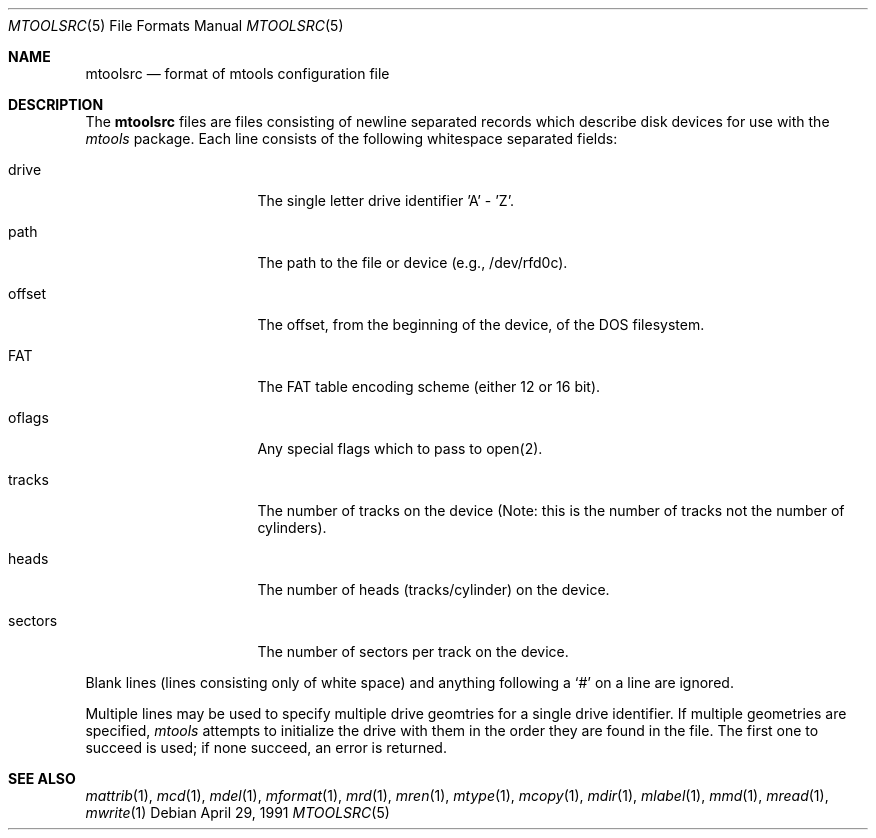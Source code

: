 .Dd April 29, 1991
.Dt MTOOLSRC 5
.Os
.Sh NAME
.Nm mtoolsrc
.Nd format of mtools configuration file
.Sh DESCRIPTION
The
.Nm mtoolsrc
files are files consisting of newline separated records
which describe disk devices for use with the 
.Ar mtools 
package.
Each line consists of the following whitespace separated fields:
.Bl -tag -width mtoolsrc -offset indent
.It drive
The single letter drive identifier 'A' - 'Z'.
.It path
The path to the file or device (e.g., /dev/rfd0c).
.It offset
The offset, from the beginning of the device, of the DOS filesystem.
.It FAT
The FAT table encoding scheme (either 12 or 16 bit).
.It oflags
Any special flags which to pass to open(2).
.It tracks
The number of tracks on the device (Note: this is the number of tracks
not the number of cylinders).
.It heads
The number of heads (tracks/cylinder) on the device.
.It sectors
The number of sectors per track on the device.
.El
.Pp
Blank lines (lines consisting only of white space) and anything
following a `#' on a line are ignored.
.Pp
Multiple lines may be used to specify multiple drive geomtries for
a single drive identifier.  If multiple geometries are specified, 
.Ar mtools
attempts to initialize the drive with them in the order they 
are found in the file.  The first one to succeed is used; if none
succeed, an error is returned.
.Sh SEE ALSO
.Xr mattrib 1 , 
.Xr mcd 1 ,
.Xr mdel 1 ,
.Xr mformat 1 ,
.Xr mrd 1 ,
.Xr mren 1 ,
.Xr mtype 1 ,
.Xr mcopy 1 ,
.Xr mdir 1 ,
.Xr mlabel 1 ,
.Xr mmd 1 ,
.Xr mread 1 ,
.Xr mwrite 1
